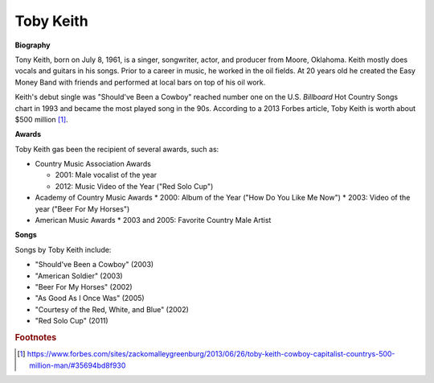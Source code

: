Toby Keith
===========

.. image:: Toby-Keith.jpeg


**Biography**

Tony Keith, born on July 8, 1961, is a singer,
songwriter, actor, and producer from Moore, Oklahoma.
Keith mostly does vocals and guitars in his songs.
Prior to a career in music, he worked in the oil fields.
At 20 years old he created the Easy Money Band with
friends and performed at local bars on top of his oil
work.

Keith's debut single was "Should've Been a Cowboy"
reached number one on the U.S. *Billboard* Hot Country
Songs chart in 1993 and became the most played song
in the 90s. According to a 2013 Forbes article,
Toby Keith is worth about $500 million [#]_.


**Awards**

Toby Keith gas been the recipient of several awards, such as:

* Country Music Association Awards

  * 2001: Male vocalist of the year
  * 2012: Music Video of the Year ("Red Solo Cup")

* Academy of Country Music Awards
  * 2000: Album of the Year ("How Do You Like Me Now")
  * 2003: Video of the year ("Beer For My Horses")

* American Music Awards
  * 2003 and 2005: Favorite Country Male Artist


**Songs**

Songs by Toby Keith include:

* "Should've Been a Cowboy" (2003)
* "American Soldier" (2003)
* "Beer For My Horses" (2002)
* "As Good As I Once Was" (2005)
* "Courtesy of the Red, White, and Blue" (2002)
* "Red Solo Cup" (2011)

.. rubric:: Footnotes

.. [#] https://www.forbes.com/sites/zackomalleygreenburg/2013/06/26/toby-keith-cowboy-capitalist-countrys-500-million-man/#35694bd8f930

